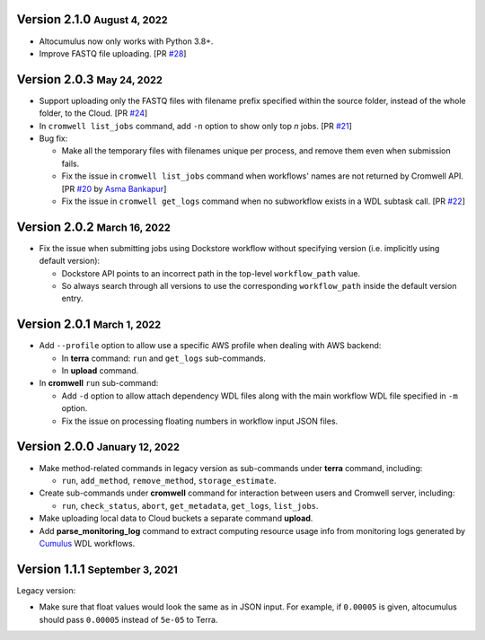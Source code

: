 .. role:: small

Version 2.1.0 :small:`August 4, 2022`
--------------------------------------

* Altocumulus now only works with Python 3.8+.
* Improve FASTQ file uploading. [PR `#28 <https://github.com/lilab-bcb/altocumulus/pull/28>`_]

Version 2.0.3 :small:`May 24, 2022`
--------------------------------------

* Support uploading only the FASTQ files with filename prefix specified within the source folder, instead of the whole folder, to the Cloud. [PR `#24 <https://github.com/lilab-bcb/altocumulus/pull/24>`_]
* In ``cromwell list_jobs`` command, add ``-n`` option to show only top *n* jobs. [PR `#21 <https://github.com/lilab-bcb/altocumulus/pull/21>`_]
* Bug fix:

  * Make all the temporary files with filenames unique per process, and remove them even when submission fails.
  * Fix the issue in ``cromwell list_jobs`` command when workflows' names are not returned by Cromwell API. [PR `#20 <https://github.com/lilab-bcb/altocumulus/pull/20>`_ by `Asma Bankapur <https://github.com/asmariyaz23>`_]
  * Fix the issue in ``cromwell get_logs`` command when no subworkflow exists in a WDL subtask call. [PR `#22 <https://github.com/lilab-bcb/altocumulus/pull/22>`_]

Version 2.0.2 :small:`March 16, 2022`
--------------------------------------

* Fix the issue when submitting jobs using Dockstore workflow without specifying version (i.e. implicitly using default version):

  * Dockstore API points to an incorrect path in the top-level ``workflow_path`` value.
  * So always search through all versions to use the corresponding ``workflow_path`` inside the default version entry.

Version 2.0.1 :small:`March 1, 2022`
--------------------------------------

* Add ``--profile`` option to allow use a specific AWS profile when dealing with AWS backend:

  * In **terra** command: ``run`` and ``get_logs`` sub-commands.
  * In **upload** command.
* In **cromwell** ``run`` sub-command:

  * Add ``-d`` option to allow attach dependency WDL files along with the main workflow WDL file specified in ``-m`` option.
  * Fix the issue on processing floating numbers in workflow input JSON files.

Version 2.0.0 :small:`January 12, 2022`
----------------------------------------

* Make method-related commands in legacy version as sub-commands under **terra** command, including:

  * ``run``, ``add_method``, ``remove_method``, ``storage_estimate``.
* Create sub-commands under **cromwell** command for interaction between users and Cromwell server, including:

  * ``run``, ``check_status``, ``abort``, ``get_metadata``, ``get_logs``, ``list_jobs``.
* Make uploading local data to Cloud buckets a separate command **upload**.
* Add **parse_monitoring_log** command to extract computing resource usage info from monitoring logs generated by Cumulus_ WDL workflows.

Version 1.1.1 :small:`September 3, 2021`
-----------------------------------------

Legacy version:

- Make sure that float values would look the same as in JSON input. For example, if ``0.00005`` is given, altocumulus should pass ``0.00005`` instead of ``5e-05`` to Terra.

.. _Cumulus: https://cumulus.readthedocs.io
